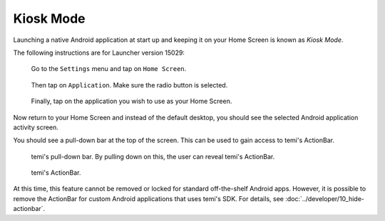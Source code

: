 **********
Kiosk Mode
**********

Launching a native Android application at start up and keeping it on your Home Screen is known as *Kiosk Mode*.

The following instructions are for Launcher version 15029:

.. figure:: assets/images/kiosk/kiosk-01.png 
  :alt: Settings > Home Screen

  Go to the ``Settings`` menu and tap on ``Home Screen``.

.. figure:: assets/images/kiosk/kiosk-02.png 
  :alt: Home Screen

  Then tap on ``Application``. Make sure the radio button is selected.

.. figure:: assets/images/kiosk/kiosk-03.png 
  :alt: Home Screen

  Finally, tap on the application you wish to use as your Home Screen.

Now return to your Home Screen and instead of the default desktop, you should see the selected Android application activity screen.

You should see a pull-down bar at the top of the screen. This can be used to gain access to temi's ActionBar.

.. figure:: assets/images/kiosk/temi-pull-down-bar.png 
  :alt: temi Pull-Down Bar

  temi's pull-down bar. By pulling down on this, the user can reveal temi's ActionBar.

.. figure:: assets/images/kiosk/temi-actionbar.png 
  :alt: temi ActionBar

  temi's ActionBar.

At this time, this feature cannot be removed or locked for standard off-the-shelf Android apps. However, it is possible to remove the ActionBar for custom Android applications that uses temi's SDK. For details, see :doc:`../developer/10_hide-actionbar`.
